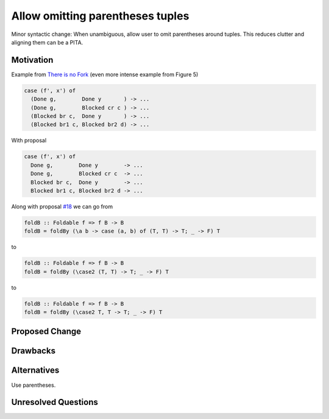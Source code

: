 .. proposal-number:: Leave blank. This will be filled in when the proposal is
                     accepted.

.. trac-ticket:: Leave blank. This will eventually be filled with the Trac
                 ticket number which will track the progress of the
                 implementation of the feature.

.. implemented:: Leave blank. This will be filled in with the first GHC version which
                 implements the described feature.

.. highlight:: haskell

Allow omitting parentheses tuples
==============

Minor syntactic change: When unambiguous, allow user to omit
parentheses around tuples. This reduces clutter and aligning them can
be a PITA.

Motivation
----------

Example from `There is no Fork
<community.haskell.org/~simonmar/papers/haxl-icfp14.pdf>`_ (even more
intense example from Figure 5)

.. code-block:: haskell

    case (f', x') of
      (Done g,        Done y       ) -> ...
      (Done g,        Blocked cr c ) -> ...
      (Blocked br c,  Done y       ) -> ...
      (Blocked br1 c, Blocked br2 d) -> ...

With proposal

.. code-block:: haskell

    case (f', x') of
      Done g,        Done y        -> ...
      Done g,        Blocked cr c  -> ...
      Blocked br c,  Done y        -> ...
      Blocked br1 c, Blocked br2 d -> ...

Along with proposal `#18
<https://github.com/ghc-proposals/ghc-proposals/pull/18>`_ we can go
from

.. code-block:: haskell

    foldB :: Foldable f => f B -> B
    foldB = foldBy (\a b -> case (a, b) of (T, T) -> T; _ -> F) T

to

.. code-block:: haskell

    foldB :: Foldable f => f B -> B
    foldB = foldBy (\case2 (T, T) -> T; _ -> F) T

to

.. code-block:: haskell

    foldB :: Foldable f => f B -> B
    foldB = foldBy (\case2 T, T -> T; _ -> F) T

Proposed Change
---------------

Drawbacks
---------

Alternatives
------------

Use parentheses.

Unresolved Questions
--------------------
